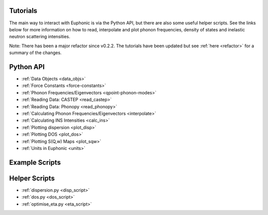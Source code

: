 .. _tutorials:

Tutorials
=========

The main way to interact with Euphonic is via the Python API, but there are
also some useful helper scripts. See the links below for more information on
how to read, interpolate and plot phonon frequencies, density of states and
inelastic neutron scattering intensities.

Note: There has been a major refactor since v0.2.2. The tutorials have been
updated but see :ref:`here <refactor>` for a summary of the changes.

Python API
==========

- :ref:`Data Objects <data_objs>`
- :ref:`Force Constants <force-constants>`
- :ref:`Phonon Frequencies/Eigenvectors <qpoint-phonon-modes>`
- :ref:`Reading Data: CASTEP <read_castep>`
- :ref:`Reading Data: Phonopy <read_phonopy>`
- :ref:`Calculating Phonon Frequencies/Eigenvectors <interpolate>`
- :ref:`Calculating INS Intensities <calc_ins>`
- :ref:`Plotting dispersion <plot_disp>`
- :ref:`Plotting DOS <plot_dos>`
- :ref:`Plotting S(Q,w) Maps <plot_sqw>`
- :ref:`Units in Euphonic <units>`

Example Scripts
===============

Helper Scripts
==============

- :ref:`dispersion.py <disp_script>`
- :ref:`dos.py <dos_script>`
- :ref:`optimise_eta.py <eta_script>`
